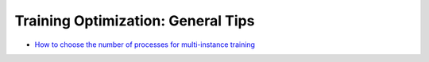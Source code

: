 Training Optimization: General Tips
====================================

* `How to choose the number of processes for multi-instance training <choose_num_processes_training.html>`_